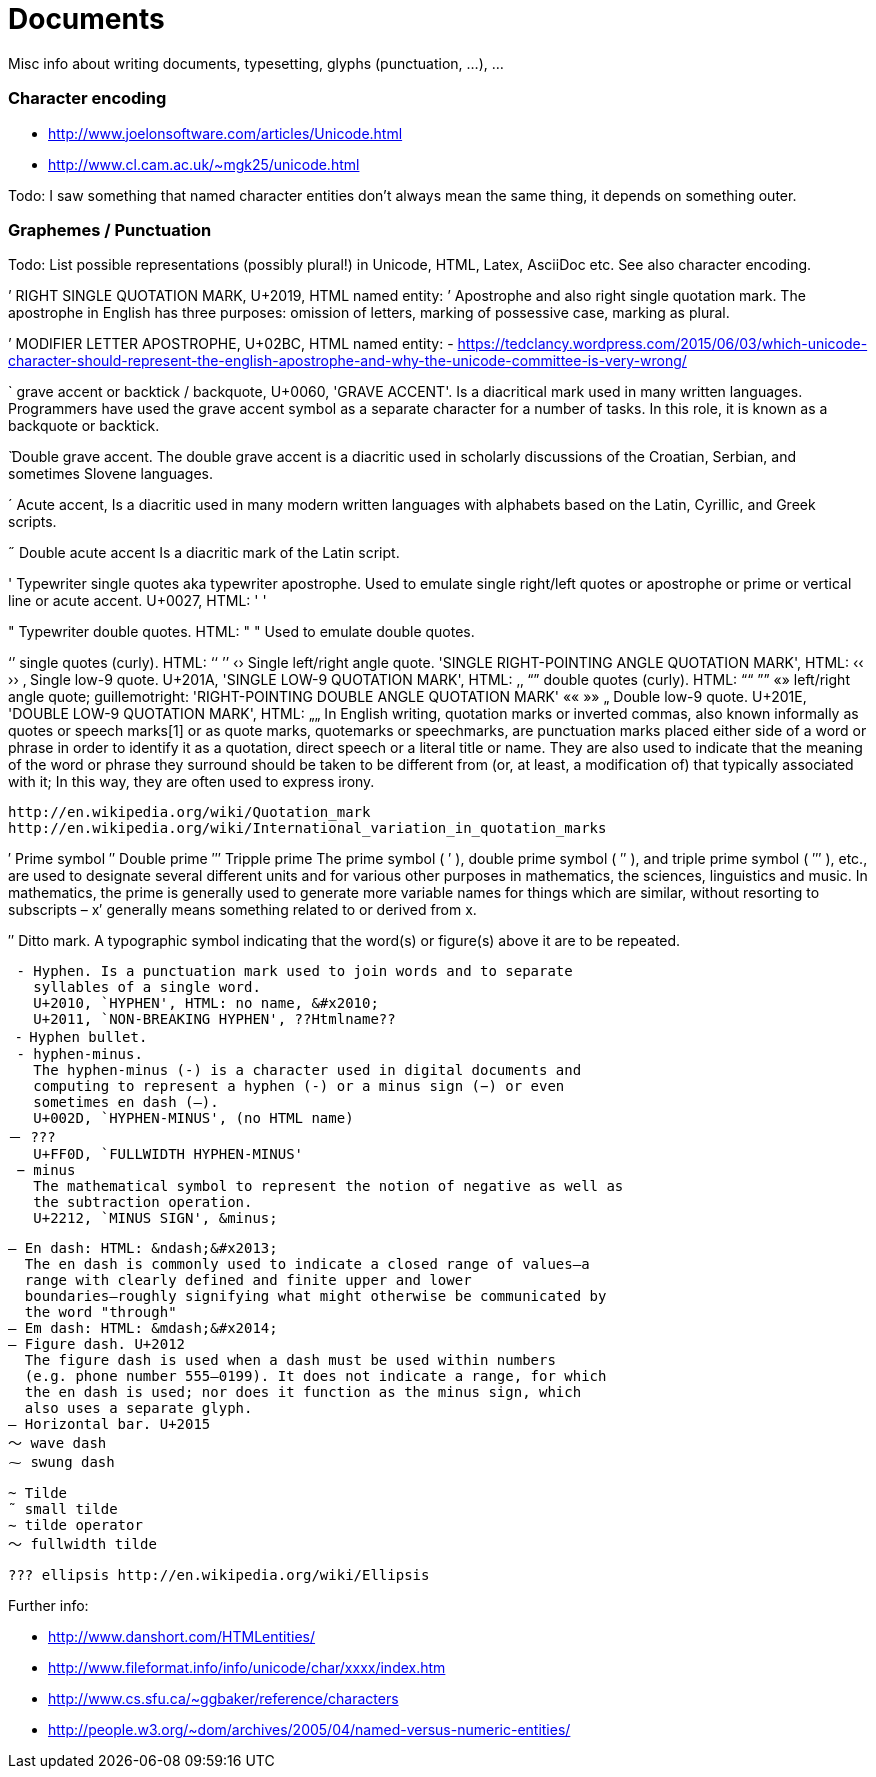 :encoding: UTF-8
// The markup language of this document is AsciiDoc

= Documents
Misc info about writing documents, typesetting, glyphs (punctuation, ...), ...


=== Character encoding

* http://www.joelonsoftware.com/articles/Unicode.html
* http://www.cl.cam.ac.uk/~mgk25/unicode.html

Todo: I saw something that named character entities don't always mean the same
thing, it depends on something outer.

=== Graphemes / Punctuation

Todo: List possible representations (possibly plural!) in Unicode, HTML,
Latex, AsciiDoc etc. See also character encoding.

’ RIGHT SINGLE QUOTATION MARK, U+2019, HTML named entity: &rsquo;
  Apostrophe and also right single quotation mark.  The apostrophe in English
  has three purposes: omission of letters, marking of possessive case, marking
  as plural.

ʼ MODIFIER LETTER APOSTROPHE, U+02BC, HTML named entity: -
  https://tedclancy.wordpress.com/2015/06/03/which-unicode-character-should-represent-the-english-apostrophe-and-why-the-unicode-committee-is-very-wrong/

` grave accent or backtick / backquote, U+0060, 'GRAVE ACCENT'.
  Is a diacritical mark used in many written languages. Programmers have
  used the grave accent symbol as a separate character for a number of
  tasks. In this role, it is known as a backquote or backtick.

̏ Double grave accent.
  The double grave accent is a diacritic used in scholarly discussions of
  the Croatian, Serbian, and sometimes Slovene languages.

´ Acute accent,
  Is a diacritic used in many modern written languages with alphabets
  based on the Latin, Cyrillic, and Greek scripts.

˝ Double acute accent
  Is a diacritic mark of the Latin script.

' Typewriter single quotes aka typewriter apostrophe.
  Used to emulate single right/left quotes or apostrophe or prime or vertical
  line or acute accent.
  U+0027, HTML: &#39; &apos;

" Typewriter double quotes.  HTML: &quot; &#x22;
  Used to emulate double quotes.

‘’ single quotes (curly). HTML: &lsquo;&#x2018; &rsquo;&#x2019;
‹› Single left/right angle quote. 'SINGLE RIGHT-POINTING ANGLE QUOTATION MARK', HTML: &lsaquo;&#x2039; &rsaquo;&#x203A;
‚  Single low-9 quote. U+201A, 'SINGLE LOW-9 QUOTATION MARK', HTML: &sbquo;&#x201A;
“” double quotes (curly). HTML: &ldquo;&#x201C; &rdquo;&#x201D;
«» left/right angle quote; guillemotright: 'RIGHT-POINTING DOUBLE ANGLE QUOTATION MARK' &laquo;&#xAB; &raquo;&#xBB;
„	Double low-9 quote. U+201E, 'DOUBLE LOW-9 QUOTATION MARK', HTML: &bdquo;&#x201E;
  In English writing, quotation marks or inverted commas, also known
  informally as quotes or speech marks[1] or as quote marks, quotemarks
  or speechmarks, are punctuation marks placed either side of a word or
  phrase in order to identify it as a quotation, direct speech or a
  literal title or name. They are also used to indicate that the meaning
  of the word or phrase they surround should be taken to be different
  from (or, at least, a modification of) that typically associated with
  it; In this way, they are often used to express irony.

  http://en.wikipedia.org/wiki/Quotation_mark
  http://en.wikipedia.org/wiki/International_variation_in_quotation_marks

′ Prime symbol
″ Double prime
‴ Tripple prime
    The prime symbol ( ′ ), double prime symbol ( ″ ), and triple prime
    symbol ( ‴ ), etc., are used to designate several different units and
    for various other purposes in mathematics, the sciences, linguistics
    and music. In mathematics, the prime is generally used to generate
    more variable names for things which are similar, without resorting
    to subscripts – x′ generally means something related to or derived
    from x.

″ Ditto mark. A typographic symbol indicating that the word(s) or
  figure(s) above it are to be repeated.

 ‐ Hyphen. Is a punctuation mark used to join words and to separate
   syllables of a single word.
   U+2010, `HYPHEN', HTML: no name, &#x2010;
   U+2011, `NON-BREAKING HYPHEN', ??Htmlname??
 ⁃ Hyphen bullet.
 - hyphen-minus.
   The hyphen-minus (-) is a character used in digital documents and
   computing to represent a hyphen (‐) or a minus sign (−) or even
   sometimes en dash (–).
   U+002D, `HYPHEN-MINUS', (no HTML name)
－ ???
   U+FF0D, `FULLWIDTH HYPHEN-MINUS'
 − minus
   The mathematical symbol to represent the notion of negative as well as
   the subtraction operation.
   U+2212, `MINUS SIGN', &minus;

 – En dash: HTML: &ndash;&#x2013;
   The en dash is commonly used to indicate a closed range of values—a
   range with clearly defined and finite upper and lower
   boundaries—roughly signifying what might otherwise be communicated by
   the word "through"
 — Em dash: HTML: &mdash;&#x2014;
 ‒ Figure dash. U+2012
   The figure dash is used when a dash must be used within numbers
   (e.g. phone number 555‒0199). It does not indicate a range, for which
   the en dash is used; nor does it function as the minus sign, which
   also uses a separate glyph.
 ― Horizontal bar. U+2015
 〜 wave dash
 ⁓ swung dash

 ~ Tilde
 ˜ small tilde
 ∼ tilde operator
 ～ fullwidth tilde

 ??? ellipsis http://en.wikipedia.org/wiki/Ellipsis

Further info:

* http://www.danshort.com/HTMLentities/
* http://www.fileformat.info/info/unicode/char/xxxx/index.htm
* http://www.cs.sfu.ca/~ggbaker/reference/characters
* http://people.w3.org/~dom/archives/2005/04/named-versus-numeric-entities/
